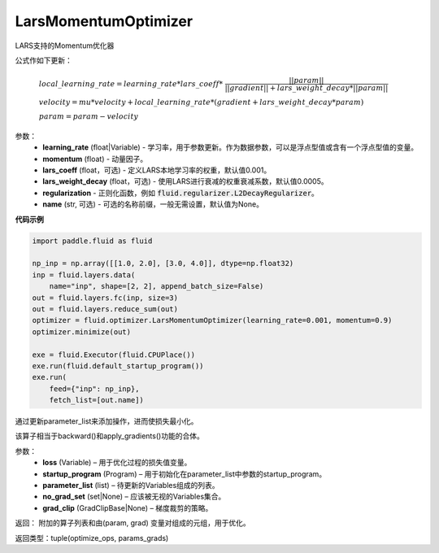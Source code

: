 .. _cn_api_fluid_optimizer_LarsMomentumOptimizer:

LarsMomentumOptimizer
-------------------------------

.. py:class:: paddle.fluid.optimizer.LarsMomentumOptimizer(learning_rate, momentum, lars_coeff=0.001, lars_weight_decay=0.0005, regularization=None, name=None)

LARS支持的Momentum优化器

公式作如下更新：

.. math::

  & local\_learning\_rate = learning\_rate * lars\_coeff * \
  \frac{||param||}{||gradient|| + lars\_weight\_decay * ||param||}\\
  & velocity = mu * velocity + local\_learning\_rate * (gradient + lars\_weight\_decay * param)\\
  & param = param - velocity

参数：
  - **learning_rate** (float|Variable) - 学习率，用于参数更新。作为数据参数，可以是浮点型值或含有一个浮点型值的变量。
  - **momentum** (float) - 动量因子。
  - **lars_coeff** (float，可选) - 定义LARS本地学习率的权重，默认值0.001。
  - **lars_weight_decay** (float，可选) - 使用LARS进行衰减的权重衰减系数，默认值0.0005。
  - **regularization** - 正则化函数，例如 :code:`fluid.regularizer.L2DecayRegularizer`。
  - **name** (str, 可选) - 可选的名称前缀，一般无需设置，默认值为None。


**代码示例**

.. code-block:: python

    import paddle.fluid as fluid

    np_inp = np.array([[1.0, 2.0], [3.0, 4.0]], dtype=np.float32)
    inp = fluid.layers.data(
        name="inp", shape=[2, 2], append_batch_size=False)
    out = fluid.layers.fc(inp, size=3)
    out = fluid.layers.reduce_sum(out)
    optimizer = fluid.optimizer.LarsMomentumOptimizer(learning_rate=0.001, momentum=0.9)
    optimizer.minimize(out)

    exe = fluid.Executor(fluid.CPUPlace())
    exe.run(fluid.default_startup_program())
    exe.run(
        feed={"inp": np_inp},
        fetch_list=[out.name])



.. py:method:: minimize(loss, startup_program=None, parameter_list=None, no_grad_set=None, grad_clip=None)


通过更新parameter_list来添加操作，进而使损失最小化。

该算子相当于backward()和apply_gradients()功能的合体。

参数：
    - **loss** (Variable) – 用于优化过程的损失值变量。
    - **startup_program** (Program) – 用于初始化在parameter_list中参数的startup_program。
    - **parameter_list** (list) – 待更新的Variables组成的列表。
    - **no_grad_set** (set|None) – 应该被无视的Variables集合。
    - **grad_clip** (GradClipBase|None) – 梯度裁剪的策略。

返回： 附加的算子列表和由(param, grad) 变量对组成的元组，用于优化。

返回类型：tuple(optimize_ops, params_grads)





